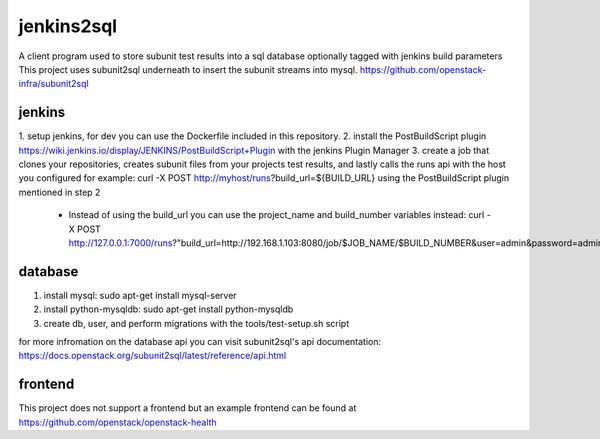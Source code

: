 jenkins2sql
===========
A client program used to store subunit test results into a sql database 
optionally tagged with jenkins build parameters
This project uses subunit2sql underneath to insert the subunit streams into
mysql. https://github.com/openstack-infra/subunit2sql

jenkins
-------
1. setup jenkins, for dev you can use the Dockerfile included in this 
repository.
2. install the PostBuildScript plugin
https://wiki.jenkins.io/display/JENKINS/PostBuildScript+Plugin with the jenkins
Plugin Manager
3. create a job that clones your repositories, creates subunit files from your
projects test results, and lastly calls the runs api with the host you 
configured for example: curl -X POST http://myhost/runs?build_url=${BUILD_URL}
using the PostBuildScript plugin mentioned in step 2
 - Instead of using the build_url you can use the project_name and build_number
   variables instead: curl -X POST http://127.0.0.1:7000/runs?"build_url=http://192.168.1.103:8080/job/$JOB_NAME/$BUILD_NUMBER&user=admin&password=admin"

database
--------
1. install mysql: sudo apt-get install mysql-server
2. install python-mysqldb: sudo apt-get install python-mysqldb
3. create db, user, and perform migrations with the tools/test-setup.sh script


for more infromation on the database api you can visit subunit2sql's
api documentation: https://docs.openstack.org/subunit2sql/latest/reference/api.html

frontend
--------
This project does not support a frontend but an example frontend can be
found at https://github.com/openstack/openstack-health

